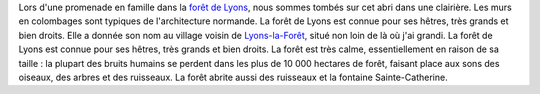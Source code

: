 .. title: Forest dwelling in Normandy
.. slug: forest-dwelling-in-normandy
.. date: 2014-01-28 11:43:41
.. tags: forest,Lyons-la-Forêt,Image,Photo
.. description: 
.. wp-status: publish

Lors d'une promenade en famille dans la `forêt de Lyons <https://fr.wikipedia.org/wiki/For%C3%AAt_domaniale_de_Lyons>`__, nous sommes tombés sur cet abri dans une clairière. Les murs en colombages sont typiques de l'architecture normande. La forêt de Lyons est connue pour ses hêtres, très grands et bien droits. Elle a donnée son nom au village voisin de `Lyons-la-Forêt <https://fr.wikipedia.org/wiki/Lyons-la-For%C3%AAt>`__, situé non loin de là où j'ai grandi. |forêt| La forêt de Lyons est connue pour ses hêtres, très grands et bien droits. La forêt est très calme, essentiellement en raison de sa taille : la plupart des bruits humains se perdent dans les plus de 10 000 hectares de forêt, faisant place aux sons des oiseaux, des arbres et des ruisseaux. |Fontaine Sainte-Catherine| La forêt abrite aussi des ruisseaux et la fontaine Sainte-Catherine.

.. |forêt| image:: /wp-content/uploads/2014/01/For%C3%AAt-de-Lyons-010-760x508.jpg
.. |Fontaine Sainte-Catherine| image:: /wp-content/uploads/2014/01/Fontaine-Sainte-Catherine-for%C3%AAt-de-Lyons-01-760x508.jpg
